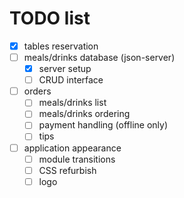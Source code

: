 * TODO list
  - [X] tables reservation
  - [-] meals/drinks database (json-server)
        - [X] server setup
        - [ ] CRUD interface
  - [ ] orders
        - [ ] meals/drinks list
        - [ ] meals/drinks ordering
        - [ ] payment handling (offline only)
        - [ ] tips
  - [ ] application appearance
        - [ ] module transitions
        - [ ] CSS refurbish
        - [ ] logo
